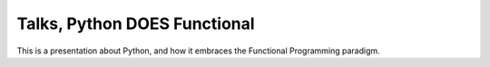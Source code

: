 Talks, Python DOES Functional
=============================

This is a presentation about Python, and how it embraces the Functional Programming paradigm.